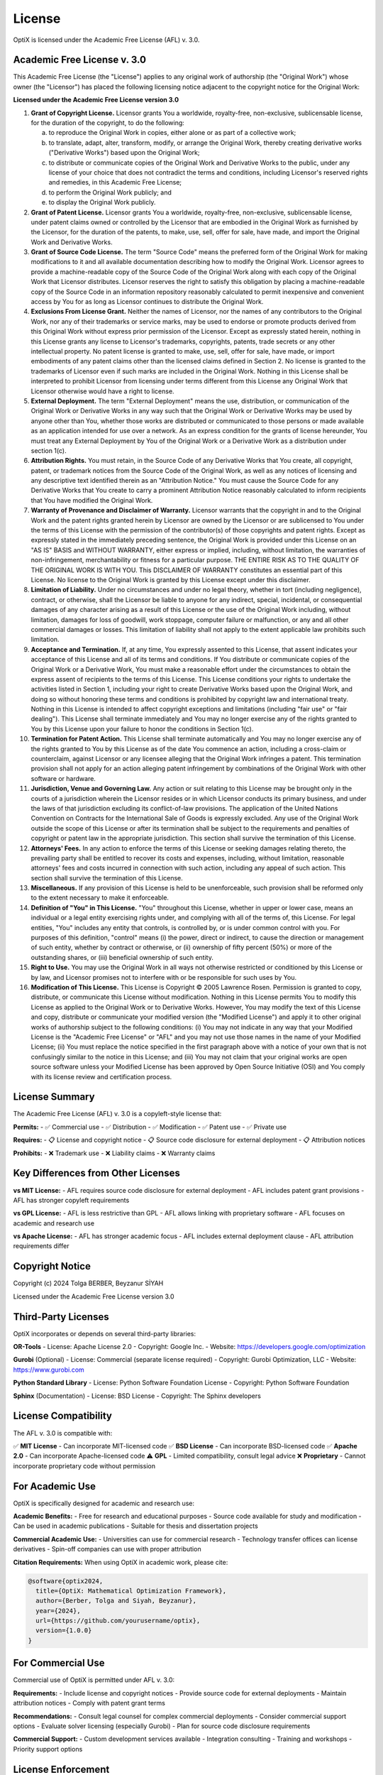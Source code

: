 License
=======

OptiX is licensed under the Academic Free License (AFL) v. 3.0.

Academic Free License v. 3.0
-----------------------------

This Academic Free License (the "License") applies to any original work of authorship 
(the "Original Work") whose owner (the "Licensor") has placed the following licensing 
notice adjacent to the copyright notice for the Original Work:

**Licensed under the Academic Free License version 3.0**

1) **Grant of Copyright License.** Licensor grants You a worldwide, royalty-free, 
   non-exclusive, sublicensable license, for the duration of the copyright, to do 
   the following:

   a) to reproduce the Original Work in copies, either alone or as part of a 
      collective work;

   b) to translate, adapt, alter, transform, modify, or arrange the Original Work, 
      thereby creating derivative works ("Derivative Works") based upon the Original Work;

   c) to distribute or communicate copies of the Original Work and Derivative Works 
      to the public, under any license of your choice that does not contradict the 
      terms and conditions, including Licensor's reserved rights and remedies, in 
      this Academic Free License;

   d) to perform the Original Work publicly; and

   e) to display the Original Work publicly.

2) **Grant of Patent License.** Licensor grants You a worldwide, royalty-free, 
   non-exclusive, sublicensable license, under patent claims owned or controlled 
   by the Licensor that are embodied in the Original Work as furnished by the 
   Licensor, for the duration of the patents, to make, use, sell, offer for sale, 
   have made, and import the Original Work and Derivative Works.

3) **Grant of Source Code License.** The term "Source Code" means the preferred 
   form of the Original Work for making modifications to it and all available 
   documentation describing how to modify the Original Work. Licensor agrees to 
   provide a machine-readable copy of the Source Code of the Original Work along 
   with each copy of the Original Work that Licensor distributes. Licensor reserves 
   the right to satisfy this obligation by placing a machine-readable copy of the 
   Source Code in an information repository reasonably calculated to permit 
   inexpensive and convenient access by You for as long as Licensor continues to 
   distribute the Original Work.

4) **Exclusions From License Grant.** Neither the names of Licensor, nor the names 
   of any contributors to the Original Work, nor any of their trademarks or service 
   marks, may be used to endorse or promote products derived from this Original 
   Work without express prior permission of the Licensor. Except as expressly 
   stated herein, nothing in this License grants any license to Licensor's 
   trademarks, copyrights, patents, trade secrets or any other intellectual property. 
   No patent license is granted to make, use, sell, offer for sale, have made, or 
   import embodiments of any patent claims other than the licensed claims defined 
   in Section 2. No license is granted to the trademarks of Licensor even if such 
   marks are included in the Original Work. Nothing in this License shall be 
   interpreted to prohibit Licensor from licensing under terms different from this 
   License any Original Work that Licensor otherwise would have a right to license.

5) **External Deployment.** The term "External Deployment" means the use, distribution, 
   or communication of the Original Work or Derivative Works in any way such that 
   the Original Work or Derivative Works may be used by anyone other than You, 
   whether those works are distributed or communicated to those persons or made 
   available as an application intended for use over a network. As an express 
   condition for the grants of license hereunder, You must treat any External 
   Deployment by You of the Original Work or a Derivative Work as a distribution 
   under section 1(c).

6) **Attribution Rights.** You must retain, in the Source Code of any Derivative 
   Works that You create, all copyright, patent, or trademark notices from the 
   Source Code of the Original Work, as well as any notices of licensing and any 
   descriptive text identified therein as an "Attribution Notice." You must cause 
   the Source Code for any Derivative Works that You create to carry a prominent 
   Attribution Notice reasonably calculated to inform recipients that You have 
   modified the Original Work.

7) **Warranty of Provenance and Disclaimer of Warranty.** Licensor warrants that 
   the copyright in and to the Original Work and the patent rights granted herein 
   by Licensor are owned by the Licensor or are sublicensed to You under the terms 
   of this License with the permission of the contributor(s) of those copyrights 
   and patent rights. Except as expressly stated in the immediately preceding 
   sentence, the Original Work is provided under this License on an "AS IS" BASIS 
   and WITHOUT WARRANTY, either express or implied, including, without limitation, 
   the warranties of non-infringement, merchantability or fitness for a particular 
   purpose. THE ENTIRE RISK AS TO THE QUALITY OF THE ORIGINAL WORK IS WITH YOU. 
   This DISCLAIMER OF WARRANTY constitutes an essential part of this License. No 
   license to the Original Work is granted by this License except under this disclaimer.

8) **Limitation of Liability.** Under no circumstances and under no legal theory, 
   whether in tort (including negligence), contract, or otherwise, shall the 
   Licensor be liable to anyone for any indirect, special, incidental, or 
   consequential damages of any character arising as a result of this License or 
   the use of the Original Work including, without limitation, damages for loss 
   of goodwill, work stoppage, computer failure or malfunction, or any and all 
   other commercial damages or losses. This limitation of liability shall not 
   apply to the extent applicable law prohibits such limitation.

9) **Acceptance and Termination.** If, at any time, You expressly assented to this 
   License, that assent indicates your acceptance of this License and all of its 
   terms and conditions. If You distribute or communicate copies of the Original 
   Work or a Derivative Work, You must make a reasonable effort under the 
   circumstances to obtain the express assent of recipients to the terms of this 
   License. This License conditions your rights to undertake the activities listed 
   in Section 1, including your right to create Derivative Works based upon the 
   Original Work, and doing so without honoring these terms and conditions is 
   prohibited by copyright law and international treaty. Nothing in this License 
   is intended to affect copyright exceptions and limitations (including "fair use" 
   or "fair dealing"). This License shall terminate immediately and You may no 
   longer exercise any of the rights granted to You by this License upon your 
   failure to honor the conditions in Section 1(c).

10) **Termination for Patent Action.** This License shall terminate automatically 
    and You may no longer exercise any of the rights granted to You by this License 
    as of the date You commence an action, including a cross-claim or counterclaim, 
    against Licensor or any licensee alleging that the Original Work infringes a 
    patent. This termination provision shall not apply for an action alleging patent 
    infringement by combinations of the Original Work with other software or hardware.

11) **Jurisdiction, Venue and Governing Law.** Any action or suit relating to this 
    License may be brought only in the courts of a jurisdiction wherein the Licensor 
    resides or in which Licensor conducts its primary business, and under the laws 
    of that jurisdiction excluding its conflict-of-law provisions. The application 
    of the United Nations Convention on Contracts for the International Sale of 
    Goods is expressly excluded. Any use of the Original Work outside the scope of 
    this License or after its termination shall be subject to the requirements and 
    penalties of copyright or patent law in the appropriate jurisdiction. This 
    section shall survive the termination of this License.

12) **Attorneys' Fees.** In any action to enforce the terms of this License or 
    seeking damages relating thereto, the prevailing party shall be entitled to 
    recover its costs and expenses, including, without limitation, reasonable 
    attorneys' fees and costs incurred in connection with such action, including 
    any appeal of such action. This section shall survive the termination of this License.

13) **Miscellaneous.** If any provision of this License is held to be unenforceable, 
    such provision shall be reformed only to the extent necessary to make it enforceable.

14) **Definition of "You" in This License.** "You" throughout this License, whether 
    in upper or lower case, means an individual or a legal entity exercising rights 
    under, and complying with all of the terms of, this License. For legal entities, 
    "You" includes any entity that controls, is controlled by, or is under common 
    control with you. For purposes of this definition, "control" means (i) the 
    power, direct or indirect, to cause the direction or management of such entity, 
    whether by contract or otherwise, or (ii) ownership of fifty percent (50%) or 
    more of the outstanding shares, or (iii) beneficial ownership of such entity.

15) **Right to Use.** You may use the Original Work in all ways not otherwise 
    restricted or conditioned by this License or by law, and Licensor promises not 
    to interfere with or be responsible for such uses by You.

16) **Modification of This License.** This License is Copyright © 2005 Lawrence Rosen. 
    Permission is granted to copy, distribute, or communicate this License without 
    modification. Nothing in this License permits You to modify this License as 
    applied to the Original Work or to Derivative Works. However, You may modify 
    the text of this License and copy, distribute or communicate your modified 
    version (the "Modified License") and apply it to other original works of 
    authorship subject to the following conditions: (i) You may not indicate in 
    any way that your Modified License is the "Academic Free License" or "AFL" 
    and you may not use those names in the name of your Modified License; (ii) You 
    must replace the notice specified in the first paragraph above with a notice 
    of your own that is not confusingly similar to the notice in this License; and 
    (iii) You may not claim that your original works are open source software 
    unless your Modified License has been approved by Open Source Initiative (OSI) 
    and You comply with its license review and certification process.

License Summary
---------------

The Academic Free License (AFL) v. 3.0 is a copyleft-style license that:

**Permits:**
- ✅ Commercial use
- ✅ Distribution  
- ✅ Modification
- ✅ Patent use
- ✅ Private use

**Requires:**
- 📋 License and copyright notice
- 📋 Source code disclosure for external deployment
- 📋 Attribution notices

**Prohibits:**
- ❌ Trademark use
- ❌ Liability claims
- ❌ Warranty claims

Key Differences from Other Licenses
-----------------------------------

**vs MIT License:**
- AFL requires source code disclosure for external deployment
- AFL includes patent grant provisions
- AFL has stronger copyleft requirements

**vs GPL License:**
- AFL is less restrictive than GPL
- AFL allows linking with proprietary software
- AFL focuses on academic and research use

**vs Apache License:**
- AFL has stronger academic focus
- AFL includes external deployment clause
- AFL attribution requirements differ

Copyright Notice
----------------

Copyright (c) 2024 Tolga BERBER, Beyzanur SİYAH

Licensed under the Academic Free License version 3.0

Third-Party Licenses
--------------------

OptiX incorporates or depends on several third-party libraries:

**OR-Tools**
- License: Apache License 2.0
- Copyright: Google Inc.
- Website: https://developers.google.com/optimization

**Gurobi** (Optional)
- License: Commercial (separate license required)
- Copyright: Gurobi Optimization, LLC
- Website: https://www.gurobi.com

**Python Standard Library**
- License: Python Software Foundation License
- Copyright: Python Software Foundation

**Sphinx** (Documentation)
- License: BSD License
- Copyright: The Sphinx developers

License Compatibility
---------------------

The AFL v. 3.0 is compatible with:

✅ **MIT License** - Can incorporate MIT-licensed code
✅ **BSD License** - Can incorporate BSD-licensed code  
✅ **Apache 2.0** - Can incorporate Apache-licensed code
⚠️ **GPL** - Limited compatibility, consult legal advice
❌ **Proprietary** - Cannot incorporate proprietary code without permission

For Academic Use
----------------

OptiX is specifically designed for academic and research use:

**Academic Benefits:**
- Free for research and educational purposes
- Source code available for study and modification
- Can be used in academic publications
- Suitable for thesis and dissertation projects

**Commercial Academic Use:**
- Universities can use for commercial research
- Technology transfer offices can license derivatives
- Spin-off companies can use with proper attribution

**Citation Requirements:**
When using OptiX in academic work, please cite:

.. code-block:: bibtex

   @software{optix2024,
     title={OptiX: Mathematical Optimization Framework},
     author={Berber, Tolga and Siyah, Beyzanur},
     year={2024},
     url={https://github.com/yourusername/optix},
     version={1.0.0}
   }

For Commercial Use
------------------

Commercial use of OptiX is permitted under AFL v. 3.0:

**Requirements:**
- Include license and copyright notices
- Provide source code for external deployments
- Maintain attribution notices
- Comply with patent grant terms

**Recommendations:**
- Consult legal counsel for complex commercial deployments
- Consider commercial support options
- Evaluate solver licensing (especially Gurobi)
- Plan for source code disclosure requirements

**Commercial Support:**
- Custom development services available
- Integration consulting
- Training and workshops
- Priority support options

License Enforcement
-------------------

**Compliance Monitoring:**
- Regular license audits of derivative works
- Community reporting of violations
- Automated license checking tools

**Violation Response:**
- Educational outreach for unintentional violations
- Formal notice and cure period
- Legal action as last resort

**Compliance Resources:**
- License compliance checklist
- Legal FAQ document
- Community support forums

Getting Legal Help
------------------

**When to Consult Lawyers:**
- Complex commercial deployments
- Questions about derivative work licensing
- International licensing considerations
- Patent-related concerns

**Resources:**
- Open Source Initiative (OSI)
- Software Freedom Law Center
- University technology transfer offices
- IP attorneys with open source expertise

**Common Questions:**
For frequently asked legal questions, see our `Legal FAQ <#>`_ (coming soon).

Contact Information
-------------------

For license-related questions:

**Academic Inquiries:**
- Email: tolga.berber@fen.ktu.edu.tr
- Institution: Karadeniz Technical University

**Commercial Inquiries:**
- Email: contact@optix-framework.org
- Business development and partnerships

**Legal Issues:**
- Email: legal@optix-framework.org
- License compliance and legal matters

.. note::
   This license summary is provided for convenience only and does not constitute 
   legal advice. The full license text above is the authoritative version.

.. warning::
   Always consult with qualified legal counsel for specific licensing questions 
   and commercial use planning.